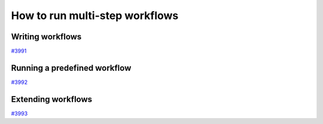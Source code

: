 .. _how-to:workflows:

*******************************
How to run multi-step workflows
*******************************


.. _how-to:workflows:write:

Writing workflows
=================

`#3991`_


.. _how-to:workflows:run:

Running a predefined workflow
=============================

`#3992`_


.. _how-to:workflows:extend:

Extending workflows
===================

`#3993`_


.. _#3991: https://github.com/aiidateam/aiida-core/issues/3991
.. _#3992: https://github.com/aiidateam/aiida-core/issues/3992
.. _#3993: https://github.com/aiidateam/aiida-core/issues/3993
